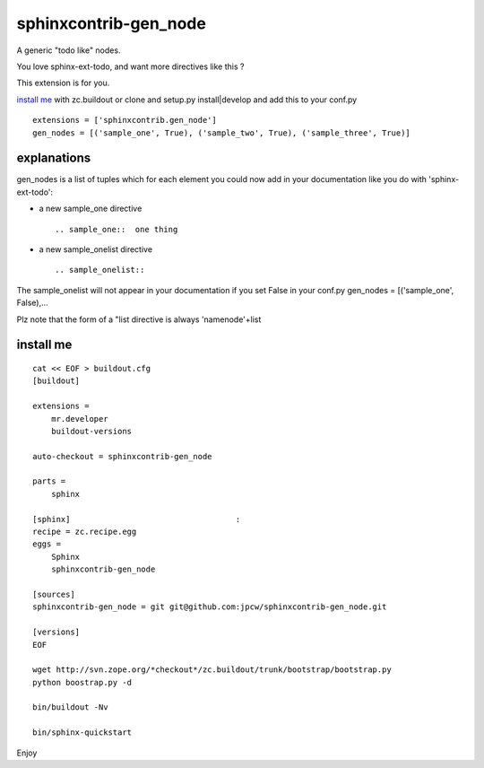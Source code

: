 =======================
sphinxcontrib-gen_node
=======================

A generic "todo like" nodes.

You love sphinx-ext-todo, and want more directives like this ?

This extension is for you.

`install me`_ with zc.buildout or clone and setup.py install|develop and add this to your conf.py ::
 
 extensions = ['sphinxcontrib.gen_node'] 
 gen_nodes = [('sample_one', True), ('sample_two', True), ('sample_three', True)]


explanations 
=============

gen_nodes is a list of tuples which for each element you could now add in your documentation like you do with 'sphinx-ext-todo':

* a new sample_one directive
 ::

  .. sample_one::  one thing
 



* a new sample_onelist directive
 ::
  
   .. sample_onelist::

               

The  sample_onelist will not appear in your documentation if you set False in your conf.py   gen_nodes = [('sample_one', False),...

Plz note that  the form of a "list directive is always 'namenode'+list



_`install me`
=============

::

 cat << EOF > buildout.cfg 
 [buildout]

 extensions =
     mr.developer
     buildout-versions

 auto-checkout = sphinxcontrib-gen_node

 parts =
     sphinx

 [sphinx]                                   :
 recipe = zc.recipe.egg
 eggs =
     Sphinx
     sphinxcontrib-gen_node

 [sources]
 sphinxcontrib-gen_node = git git@github.com:jpcw/sphinxcontrib-gen_node.git

 [versions]
 EOF

 wget http://svn.zope.org/*checkout*/zc.buildout/trunk/bootstrap/bootstrap.py
 python boostrap.py -d 

 bin/buildout -Nv

 bin/sphinx-quickstart


Enjoy

